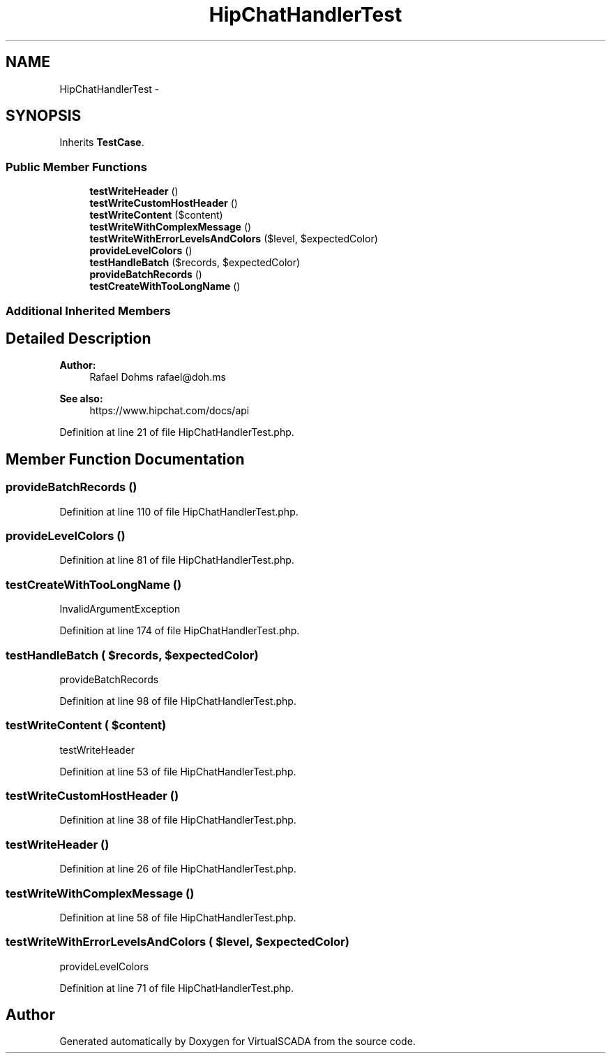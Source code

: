 .TH "HipChatHandlerTest" 3 "Tue Apr 14 2015" "Version 1.0" "VirtualSCADA" \" -*- nroff -*-
.ad l
.nh
.SH NAME
HipChatHandlerTest \- 
.SH SYNOPSIS
.br
.PP
.PP
Inherits \fBTestCase\fP\&.
.SS "Public Member Functions"

.in +1c
.ti -1c
.RI "\fBtestWriteHeader\fP ()"
.br
.ti -1c
.RI "\fBtestWriteCustomHostHeader\fP ()"
.br
.ti -1c
.RI "\fBtestWriteContent\fP ($content)"
.br
.ti -1c
.RI "\fBtestWriteWithComplexMessage\fP ()"
.br
.ti -1c
.RI "\fBtestWriteWithErrorLevelsAndColors\fP ($level, $expectedColor)"
.br
.ti -1c
.RI "\fBprovideLevelColors\fP ()"
.br
.ti -1c
.RI "\fBtestHandleBatch\fP ($records, $expectedColor)"
.br
.ti -1c
.RI "\fBprovideBatchRecords\fP ()"
.br
.ti -1c
.RI "\fBtestCreateWithTooLongName\fP ()"
.br
.in -1c
.SS "Additional Inherited Members"
.SH "Detailed Description"
.PP 

.PP
\fBAuthor:\fP
.RS 4
Rafael Dohms rafael@doh.ms 
.RE
.PP
\fBSee also:\fP
.RS 4
https://www.hipchat.com/docs/api 
.RE
.PP

.PP
Definition at line 21 of file HipChatHandlerTest\&.php\&.
.SH "Member Function Documentation"
.PP 
.SS "provideBatchRecords ()"

.PP
Definition at line 110 of file HipChatHandlerTest\&.php\&.
.SS "provideLevelColors ()"

.PP
Definition at line 81 of file HipChatHandlerTest\&.php\&.
.SS "testCreateWithTooLongName ()"
InvalidArgumentException 
.PP
Definition at line 174 of file HipChatHandlerTest\&.php\&.
.SS "testHandleBatch ( $records,  $expectedColor)"
provideBatchRecords 
.PP
Definition at line 98 of file HipChatHandlerTest\&.php\&.
.SS "testWriteContent ( $content)"
testWriteHeader 
.PP
Definition at line 53 of file HipChatHandlerTest\&.php\&.
.SS "testWriteCustomHostHeader ()"

.PP
Definition at line 38 of file HipChatHandlerTest\&.php\&.
.SS "testWriteHeader ()"

.PP
Definition at line 26 of file HipChatHandlerTest\&.php\&.
.SS "testWriteWithComplexMessage ()"

.PP
Definition at line 58 of file HipChatHandlerTest\&.php\&.
.SS "testWriteWithErrorLevelsAndColors ( $level,  $expectedColor)"
provideLevelColors 
.PP
Definition at line 71 of file HipChatHandlerTest\&.php\&.

.SH "Author"
.PP 
Generated automatically by Doxygen for VirtualSCADA from the source code\&.

